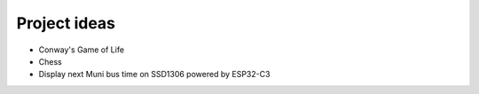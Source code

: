 .. _ideas:

=============
Project ideas
=============

* Conway's Game of Life
* Chess
* Display next Muni bus time on SSD1306 powered by ESP32-C3
